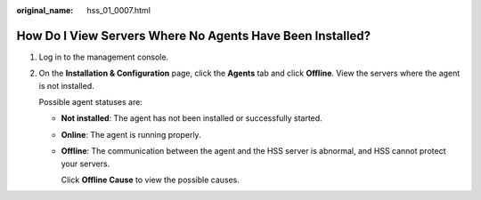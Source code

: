 :original_name: hss_01_0007.html

.. _hss_01_0007:

How Do I View Servers Where No Agents Have Been Installed?
==========================================================

#. Log in to the management console.

#. On the **Installation & Configuration** page, click the **Agents** tab and click **Offline**. View the servers where the agent is not installed.

   Possible agent statuses are:

   -  **Not installed**: The agent has not been installed or successfully started.

   -  **Online**: The agent is running properly.

   -  **Offline**: The communication between the agent and the HSS server is abnormal, and HSS cannot protect your servers.

      Click **Offline Cause** to view the possible causes.
